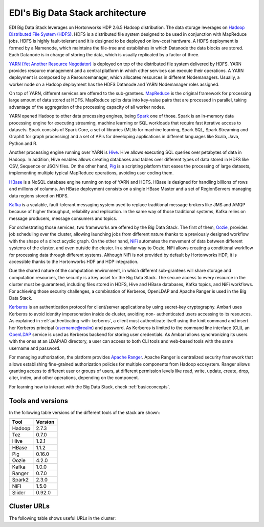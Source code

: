 EDI's Big Data Stack architecture
=================================

EDI Big Data Stack leverages on Hortonworks HDP 2.6.5 Hadoop distribution. The
data storage leverages on `Hadoop Distributed File System (HDFS) <http://hadoop.apache.org/docs/stable/hadoop-project-dist/hadoop-hdfs/HdfsDesign.html>`_.
HDFS is a
distributed file system designed to be used in conjunction with MapReduce jobs.
HDFS is highly fault-tolerant and it is designed to be deployed on low-cost
hardware. A HDFS deployment is formed by a Namenode, which maintains the
file-tree and establishes in which Datanode the data blocks are stored.
Each Datanode is in charge of storing the data, which is usually replicated
by a factor of three.

.. image:: img/stack-architecture.png

`YARN (Yet Another Resource Negotiator) <http://hadoop.apache.org/docs/stable/hadoop-yarn/hadoop-yarn-site/YARN.html, 2018>`_
is deployed on top of the
distributed file system delivered by HDFS. YARN provides resource management
and a central platform in which other services can execute their operations. A
YARN deployment is composed by a Resourcemanager, which allocates resources in
different Nodemanagers. Usually, a worker node on a Hadoop deployment has the
HDFS Datanode and YARN Nodemanager roles assigned.

On top of YARN, different services are offered to the sub-grantees.
`MapReduce <http://hadoop.apache.org/docs/stable/hadoop-mapreduce-client/hadoop-mapreduce-client-core/MapReduceTutorial.html>`_
is the original framework for processing large amount of data
stored at HDFS. MapReduce splits data into key-value pairs that are processed
in parallel, taking advantage of the aggregation of the processing capacity of
all worker nodes.

YARN opened Hadoop to other data processing engines, being `Spark <https://spark.apache.org/>`_ one of those.
Spark is an in-memory data processing engine for executing streaming, machine
learning or SQL workloads that require fast iterative access to datasets. Spark
consists of Spark Core, a set of libraries (MLlib for
machine learning, Spark SQL, Spark Streaming and GraphX for graph processing) and a set of APIs for
developing applications in different languages like Scala, Java, Python and R.

Another processing engine running over YARN is `Hive <https://hive.apache.org/>`_.
Hive allows executing SQL queries over
petabytes of data in Hadoop. In addition, Hive enables allows creating databases and tables over
different types of data stored in HDFS like CSV, Sequence or JSON files. On the other hand,
`Pig <https://pig.apache.org/>`_ is a
scripting platform that eases the processing of large datasets, implementing multiple typical MapReduce
operations, avoiding user coding them.

`HBase <https://hbase.apache.org/>`_ is a NoSQL database engine running on top of YARN and HDFS. HBase is designed for
handling billions of rows and millions of columns. An HBase deployment consists on a single HBase
Master and a set of RegionServers managing data regions stored on HDFS.

`Kafka <https://kafka.apache.org/>`_ is a scalable, fault-tolerant messaging system used to replace traditional message brokers like
JMS and AMQP because of higher throughput, reliability and replication. In the same way of those
traditional systems, Kafka relies on message producers, message consumers and topics.

For orchestrating those services, two frameworks are offered by the Big Data Stack. The first of them,
`Oozie <http://oozie.apache.org/>`_, provides job scheduling over the cluster, allowing launching jobs from different nature
thanks to a previously designed workflow with the shape of a direct acyclic graph. On the other hand,
`NiFi <https://nifi.apache.org/>`_ automates the movement of data between different systems of the cluster, and even outside
the cluster. In a similar way to Oozie, NiFi allows creating a conditional workflow for processing data
through different systems. Although NiFi is not provided by default by Hortonworks HDP, it is accessible
thanks to the Hortonworks HDF and HDP integration.

Due the shared nature of the computation environment, in which different sub-grantees will share
storage and computation resources, the security is a key asset for the Big Data Stack. The secure access
to every resource in the cluster must be guaranteed, including files stored in HDFS, Hive and HBase
databases, Kafka topics, and NiFi workflows. For achieving those security challenges, a combination of
Kerberos, OpenLDAP and Apache Ranger is used in the Big Data Stack.

`Kerberos <https://web.mit.edu/kerberos/>`_ is an authentication protocol for client/server applications by using secret-key
cryptography. Ambari uses Kerberos to avoid identity impersonation inside de cluster, avoiding non-
authenticated users accessing to its resources. As explained in :ref:`authenticating-with-kerberos`, a client must authenticate
itself using the kinit command and insert her Kerberos principal (username@realm) and password. As
Kerberos is limited to the command line interface (CLI), an `OpenLDAP <https://www.openldap.org/,>`_ service is used as Kerberos
backend for storing user credentials. As Ambari allows synchronizing its users with the ones at an
LDAP/AD directory, a user can access to both CLI tools and web-based tools with the same username
and password.

For managing authorization, the platform provides `Apache Ranger <https://ranger.apache.org/,>`_. Apache Ranger is centralized
security framework that allows establishing fine-grained authorization policies for multiple components
from Hadoop ecosystem. Ranger allows granting access to different user or groups of users, at different
permission levels like read, write, update, create, drop, alter, index, and other operations, depending on
the component.

For learning how to interact with the Big Data Stack, check :ref:`basicconcepts`.


.. _tools-and-versions:

Tools and versions
------------------

In the following table versions of the different tools of the stack are shown:

+-----------+---------+
| Tool      | Version |
+===========+=========+
| Hadoop    | 2.7.3   |
+-----------+---------+
| Tez       | 0.7.0   |
+-----------+---------+
| Hive      | 1.2.1   |
+-----------+---------+
| HBase     | 1.1.2   |
+-----------+---------+
| Pig       | 0.16.0  |
+-----------+---------+
| Oozie     | 4.2.0   |
+-----------+---------+
| Kafka     | 1.0.0   |
+-----------+---------+
| Ranger    | 0.7.0   |
+-----------+---------+
| Spark2    | 2.3.0   |
+-----------+---------+
| NiFi      | 1.5.0   |
+-----------+---------+
| Slider    | 0.92.0  |
+-----------+---------+

Cluster URLs
------------

The following table shows useful URLs in the cluster:

.. ifconfig:: releaselevel in ('dev')

  +-----------+--------------------+-------------------------------------------------------------------+
  | Tool      | Component          | URL                                                               |
  +===========+====================+===================================================================+
  | HDFS      | Namenode           | gauss.res.eng.it:8020                                             |
  +-----------+--------------------+-------------------------------------------------------------------+
  | YARN      | Resourcemanager UI | gauss.res.eng.it:8088/cluster                                     |
  +-----------+--------------------+-------------------------------------------------------------------+
  | Hive2     | HiveServer2        | gauss.res.eng.it:10000                                            |
  +-----------+--------------------+-------------------------------------------------------------------+
  | Ambari    | Ambari Dashboard   | heidi.res.eng.it:8080                                             |
  +-----------+--------------------+-------------------------------------------------------------------+
  | Kafka     | Brokers            | gauss.res.eng.it:6667,heidi.res.eng.it:6667,peter.res.eng.it:6667 |
  +-----------+--------------------+-------------------------------------------------------------------+
  | Zookeeper | Servers            | gauss.res.eng.it:2181,heidi.res.eng.it:2181,peter.res.eng.it:2181 |
  +-----------+--------------------+-------------------------------------------------------------------+
  | Oozie     | Server             | gauss.res.eng.it:11000                                            |
  +-----------+--------------------+-------------------------------------------------------------------+
  | NiFi      | Web UI             | gauss.res.eng.it:9091/nifi                                        |
  +-----------+--------------------+-------------------------------------------------------------------+
